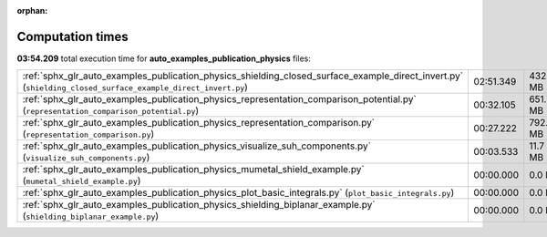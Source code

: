 
:orphan:

.. _sphx_glr_auto_examples_publication_physics_sg_execution_times:

Computation times
=================
**03:54.209** total execution time for **auto_examples_publication_physics** files:

+-------------------------------------------------------------------------------------------------------------------------------------------------------------+-----------+-----------+
| :ref:`sphx_glr_auto_examples_publication_physics_shielding_closed_surface_example_direct_invert.py` (``shielding_closed_surface_example_direct_invert.py``) | 02:51.349 | 4323.6 MB |
+-------------------------------------------------------------------------------------------------------------------------------------------------------------+-----------+-----------+
| :ref:`sphx_glr_auto_examples_publication_physics_representation_comparison_potential.py` (``representation_comparison_potential.py``)                       | 00:32.105 | 651.7 MB  |
+-------------------------------------------------------------------------------------------------------------------------------------------------------------+-----------+-----------+
| :ref:`sphx_glr_auto_examples_publication_physics_representation_comparison.py` (``representation_comparison.py``)                                           | 00:27.222 | 792.2 MB  |
+-------------------------------------------------------------------------------------------------------------------------------------------------------------+-----------+-----------+
| :ref:`sphx_glr_auto_examples_publication_physics_visualize_suh_components.py` (``visualize_suh_components.py``)                                             | 00:03.533 | 11.7 MB   |
+-------------------------------------------------------------------------------------------------------------------------------------------------------------+-----------+-----------+
| :ref:`sphx_glr_auto_examples_publication_physics_mumetal_shield_example.py` (``mumetal_shield_example.py``)                                                 | 00:00.000 | 0.0 MB    |
+-------------------------------------------------------------------------------------------------------------------------------------------------------------+-----------+-----------+
| :ref:`sphx_glr_auto_examples_publication_physics_plot_basic_integrals.py` (``plot_basic_integrals.py``)                                                     | 00:00.000 | 0.0 MB    |
+-------------------------------------------------------------------------------------------------------------------------------------------------------------+-----------+-----------+
| :ref:`sphx_glr_auto_examples_publication_physics_shielding_biplanar_example.py` (``shielding_biplanar_example.py``)                                         | 00:00.000 | 0.0 MB    |
+-------------------------------------------------------------------------------------------------------------------------------------------------------------+-----------+-----------+
